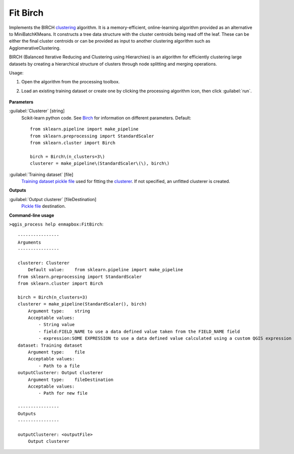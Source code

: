 
..
  ## AUTOGENERATED TITLE START

.. _alg-enmapbox-FitBirch:

*********
Fit Birch
*********

..
  ## AUTOGENERATED TITLE END


..
  ## AUTOGENERATED DESCRIPTION START

Implements the BIRCH `clustering <https://enmap-box.readthedocs.io/en/latest/general/glossary.html#term-clustering>`_ algorithm.
It is a memory-efficient, online-learning algorithm provided as an alternative to MiniBatchKMeans. It constructs a tree data structure with the cluster centroids being read off the leaf. These can be either the final cluster centroids or can be provided as input to another clustering algorithm such as AgglomerativeClustering.

..
  ## AUTOGENERATED DESCRIPTION END


BIRCH (Balanced Iterative Reducing and Clustering using Hierarchies) is an algorithm for efficiently clustering large datasets by creating a hierarchical structure of clusters through node splitting and merging operations.

Usage:

1. Open the algorithm from the processing toolbox.

2. Load an existing training dataset or create one by clicking the processing algorithm icon, then click :guilabel:`run`.

    .. figure:: ../../processing_algorithms/clustering/img/birch_interface.png
       :align: center


..
  ## AUTOGENERATED PARAMETERS START

**Parameters**

:guilabel:`Clusterer` [string]
    Scikit-learn python code. See `Birch <https://scikit-learn.org/stable/modules/generated/sklearn.cluster.Birch.html>`_ for information on different parameters.
    Default::

        from sklearn.pipeline import make_pipeline
        from sklearn.preprocessing import StandardScaler
        from sklearn.cluster import Birch

        birch = Birch\(n_clusters=3\)
        clusterer = make_pipeline\(StandardScaler\(\), birch\)

:guilabel:`Training dataset` [file]
    `Training dataset <https://enmap-box.readthedocs.io/en/latest/general/glossary.html#term-training-dataset>`_ `pickle file <https://enmap-box.readthedocs.io/en/latest/general/glossary.html#term-pickle-file>`_ used for fitting the `clusterer <https://enmap-box.readthedocs.io/en/latest/general/glossary.html#term-clusterer>`_. If not specified, an unfitted clusterer is created.

**Outputs**

:guilabel:`Output clusterer` [fileDestination]
    `Pickle file <https://enmap-box.readthedocs.io/en/latest/general/glossary.html#term-pickle-file>`_ destination.

..
  ## AUTOGENERATED PARAMETERS END

..
  ## AUTOGENERATED COMMAND USAGE START

**Command-line usage**

``>qgis_process help enmapbox:FitBirch``::

    ----------------
    Arguments
    ----------------

    clusterer: Clusterer
        Default value:    from sklearn.pipeline import make_pipeline
    from sklearn.preprocessing import StandardScaler
    from sklearn.cluster import Birch

    birch = Birch(n_clusters=3)
    clusterer = make_pipeline(StandardScaler(), birch)
        Argument type:    string
        Acceptable values:
            - String value
            - field:FIELD_NAME to use a data defined value taken from the FIELD_NAME field
            - expression:SOME EXPRESSION to use a data defined value calculated using a custom QGIS expression
    dataset: Training dataset
        Argument type:    file
        Acceptable values:
            - Path to a file
    outputClusterer: Output clusterer
        Argument type:    fileDestination
        Acceptable values:
            - Path for new file

    ----------------
    Outputs
    ----------------

    outputClusterer: <outputFile>
        Output clusterer

..
  ## AUTOGENERATED COMMAND USAGE END
